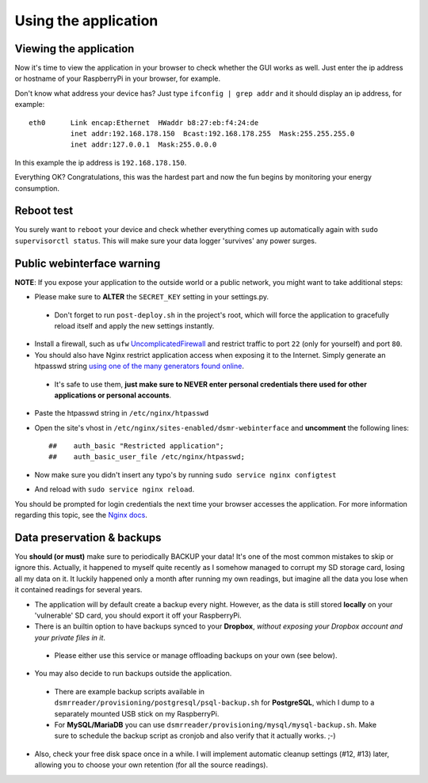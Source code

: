 

Using the application
=====================

Viewing the application
-----------------------
Now it's time to view the application in your browser to check whether the GUI works as well. Just enter the ip address or hostname of your RaspberryPi in your browser, for example. 

Don't know what address your device has? Just type ``ifconfig | grep addr`` and it should display an ip address, for example::

    eth0      Link encap:Ethernet  HWaddr b8:27:eb:f4:24:de  
              inet addr:192.168.178.150  Bcast:192.168.178.255  Mask:255.255.255.0
              inet addr:127.0.0.1  Mask:255.0.0.0

In this example the ip address is ``192.168.178.150``.

Everything OK? Congratulations, this was the hardest part and now the fun begins by monitoring your energy consumption.


Reboot test
-----------
You surely want to ``reboot`` your device and check whether everything comes up automatically again with ``sudo supervisorctl status``. This will make sure your data logger 'survives' any power surges.


Public webinterface warning
---------------------------
**NOTE**: If you expose your application to the outside world or a public network, you might want to take additional steps:

- Please make sure to **ALTER** the ``SECRET_KEY`` setting in your settings.py.
 - Don't forget to run ``post-deploy.sh`` in the project's root, which will force the application to gracefully reload itself and apply the new settings instantly.

- Install a firewall, such as ``ufw`` `UncomplicatedFirewall <https://wiki.ubuntu.com/UncomplicatedFirewall>`_ and restrict traffic to port ``22`` (only for yourself) and port ``80``.

- You should also have Nginx restrict application access when exposing it to the Internet. Simply generate an htpasswd string `using one of the many generators found online <http://www.htaccesstools.com/htpasswd-generator/>`_. 
 - It's safe to use them, **just make sure to NEVER enter personal credentials there used for other applications or personal accounts**. 

- Paste the htpasswd string in ``/etc/nginx/htpasswd``

- Open the site's vhost in ``/etc/nginx/sites-enabled/dsmr-webinterface`` and **uncomment** the following lines::

    ##    auth_basic "Restricted application";
    ##    auth_basic_user_file /etc/nginx/htpasswd;
    
- Now make sure you didn't insert any typo's by running ``sudo service nginx configtest``
- And reload with ``sudo service nginx reload``. 

You should be prompted for login credentials the next time your browser accesses the application. For more information regarding this topic, see the `Nginx docs <https://www.nginx.com/resources/admin-guide/restricting-access/>`_.


Data preservation & backups
---------------------------
You **should (or must)** make sure to periodically BACKUP your data! It's one of the most common mistakes to skip or ignore this. Actually, it happened to myself quite recently as I somehow managed to corrupt my SD storage card, losing all my data on it. It luckily happened only a month after running my own readings, but imagine all the data you lose when it contained readings for several years.

- The application will by default create a backup every night. However, as the data is still stored **locally** on your 'vulnerable' SD card, you should export it off your RaspberryPi. 

- There is an builtin option to have backups synced to your **Dropbox**, *without exposing your Dropbox account and your private files in it*. 
 - Please either use this service or manage offloading backups on your own (see below).

- You may also decide to run backups outside the application. 
 - There are example backup scripts available in ``dsmrreader/provisioning/postgresql/psql-backup.sh`` for **PostgreSQL**, which I dump to a separately mounted USB stick on my RaspberryPi. 
 - For **MySQL/MariaDB** you can use ``dsmrreader/provisioning/mysql/mysql-backup.sh``. Make sure to schedule the backup script as cronjob and also verify that it actually works. ;-)

- Also, check your free disk space once in a while. I will implement automatic cleanup settings (#12, #13) later, allowing you to choose your own retention (for all the source readings).
